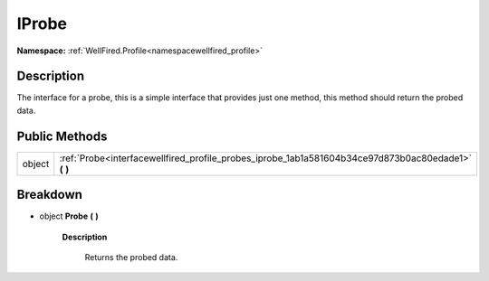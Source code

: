 .. _interfacewellfired_profile_probes_iprobe:

IProbe
=======

**Namespace:** :ref:`WellFired.Profile<namespacewellfired_profile>`

Description
------------

The interface for a probe, this is a simple interface that provides just one method, this method should return the probed data. 

Public Methods
---------------

+-------------+---------------------------------------------------------------------------------------------------------+
|object       |:ref:`Probe<interfacewellfired_profile_probes_iprobe_1ab1a581604b34ce97d873b0ac80edade1>` **(**  **)**   |
+-------------+---------------------------------------------------------------------------------------------------------+

Breakdown
----------

.. _interfacewellfired_profile_probes_iprobe_1ab1a581604b34ce97d873b0ac80edade1:

- object **Probe** **(**  **)**

    **Description**

        Returns the probed data. 


